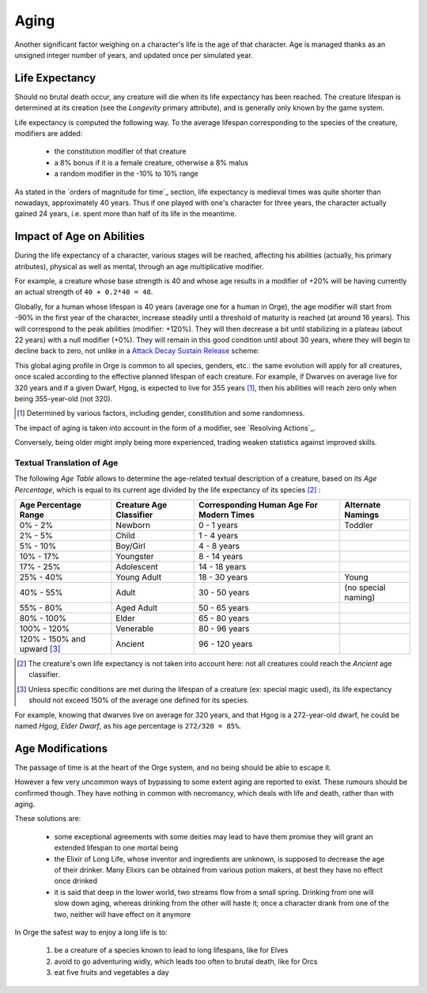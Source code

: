 Aging
-----

Another significant factor weighing on a character's life is the age of that character. Age is managed thanks as an unsigned integer number of years, and updated once per simulated year.


Life Expectancy
...............

Should no brutal death occur, any creature will die when its life expectancy has been reached. The creature lifespan is determined at its creation (see the *Longevity* primary attribute), and is generally only known by the game system. 

Life expectancy is computed the following way. To the average lifespan corresponding to the species of the creature, modifiers are added:

 - the constitution modifier of that creature
 - a 8% bonus if it is a female creature, otherwise a 8% malus
 - a random modifier in the -10% to 10% range
 
As stated in the `orders of magnitude for time`_ section, life expectancy is medieval times was quite shorter than nowadays, approximately 40 years. Thus if one played with one's character for three years, the character actually gained 24 years, i.e. spent more than half of its life in the meantime. 



Impact of Age on Abilities
..........................

During the life expectancy of a character, various stages will be reached, affecting his abilities (actually, his primary atributes), physical as well as mental, through an age multiplicative modifier. 

For example, a creature whose base strength is 40 and whose age results in a modifier of +20% will be having currently an actual strength of ``40 + 0.2*40 = 48``.

Globally, for a human whose lifespan is 40 years (average one for a human in Orge), the age modifier will start from -90% in the first year of the character, increase steadily until a threshold of maturity is reached (at around 16 years). This will correspond to the peak abilities (modifier: +120%). They will then decrease a bit until stabilizing in a plateau (about 22 years) with a null modifier (+0%). They will remain in this good condition until about 30 years, where they will begin to decline back to zero, not unlike in a `Attack Decay Sustain Release <http://en.wikipedia.org/wiki/ADSR_envelope>`_ scheme:


This global aging profile in Orge is common to all species, genders, etc.: the same evolution will apply for all creatures, once scaled according to the effective planned lifespan of each creature. For example, if Dwarves on average live for 320 years and if a given Dwarf, Hgog, is expected to live for 355 years [#]_, then his abilities will reach zero only when being 355-year-old (not 320).

.. [#] Determined by various factors, including gender, constitution and some randomness. 
 

The impact of aging is taken into account in the form of a modifier, see `Resolving Actions`_.

Conversely, being older might imply being more experienced, trading weaken statistics against improved skills.



Textual Translation of Age
__________________________


The following *Age Table* allows to determine the age-related textual description of a creature, based on its *Age Percentage*, which is equal to its current age divided by the life expectancy of its species [#]_ :


+------------------------+---------------------------+-------------------+---------------------+
| Age Percentage Range   | Creature Age Classifier   | Corresponding     | Alternate Namings   |
|                        |                           | Human Age         |                     |
|                        |                           | For Modern Times  |                     |
+========================+===========================+===================+=====================+
| 0% - 2%                | Newborn                   | 0 - 1 years       | Toddler             |
+------------------------+---------------------------+-------------------+---------------------+
| 2% - 5%                | Child                     | 1 - 4 years       |                     |
+------------------------+---------------------------+-------------------+---------------------+
| 5% - 10%               | Boy/Girl                  | 4 - 8 years       |                     |
+------------------------+---------------------------+-------------------+---------------------+
| 10% - 17%              | Youngster                 | 8 - 14 years      |                     |
+------------------------+---------------------------+-------------------+---------------------+
| 17% - 25%              | Adolescent                | 14 - 18 years     |                     |
+------------------------+---------------------------+-------------------+---------------------+
| 25% - 40%              | Young Adult               | 18 - 30 years     | Young               |
+------------------------+---------------------------+-------------------+---------------------+
| 40% - 55%              | Adult                     | 30 - 50 years     | (no special naming) |     
+------------------------+---------------------------+-------------------+---------------------+
| 55% - 80%              | Aged Adult                | 50 - 65 years     |                     |
+------------------------+---------------------------+-------------------+---------------------+
| 80% - 100%             | Elder                     | 65 - 80 years     |                     |
+------------------------+---------------------------+-------------------+---------------------+
| 100% - 120%            | Venerable                 | 80 - 96 years     |                     |
+------------------------+---------------------------+-------------------+---------------------+
| 120% - 150% and upward | Ancient                   | 96 - 120 years    |                     |
| [#]_                   |                           |                   |                     |
+------------------------+---------------------------+-------------------+---------------------+

  
.. [#] The creature's own life expectancy is not taken into account here: not all creatures could reach the *Ancient* age classifier.

.. [#] Unless specific conditions are met during the lifespan of a creature (ex: special magic used), its life expectancy should not exceed 150% of the average one defined for its species.


For example, knowing that dwarves live on average for 320 years, and that Hgog is a 272-year-old dwarf, he could be named *Hgog, Elder Dwarf*, as his age percentage is ``272/320 = 85%``. 


Age Modifications
.................

The passage of time is at the heart of the Orge system, and no being should be able to escape it. 

However a few very uncommon ways of bypassing to some extent aging are reported to exist. These rumours should be confirmed though. They have nothing in common with necromancy, which deals with life and death, rather than with aging.

These solutions are:

 - some exceptional agreements with some deities may lead to have them promise they will grant an extended lifespan to one mortal being
 
 - the Elixir of Long Life, whose inventor and ingredients are unknown, is supposed to decrease the age of their drinker. Many Elixirs can be obtained from various potion makers, at best they have no effect once drinked
 
 - it is said that deep in the lower world, two streams flow from a small spring. Drinking from one will slow down aging, whereas drinking from the other will haste it; once a character drank from one of the two, neither will have effect on it anymore  


In Orge the safest way to enjoy a long life is to:

 #. be a creature of a species known to lead to long lifespans, like for Elves
 #. avoid to go adventuring widly, which leads too often to brutal death, like for Orcs
 #. eat five fruits and vegetables a day

 
